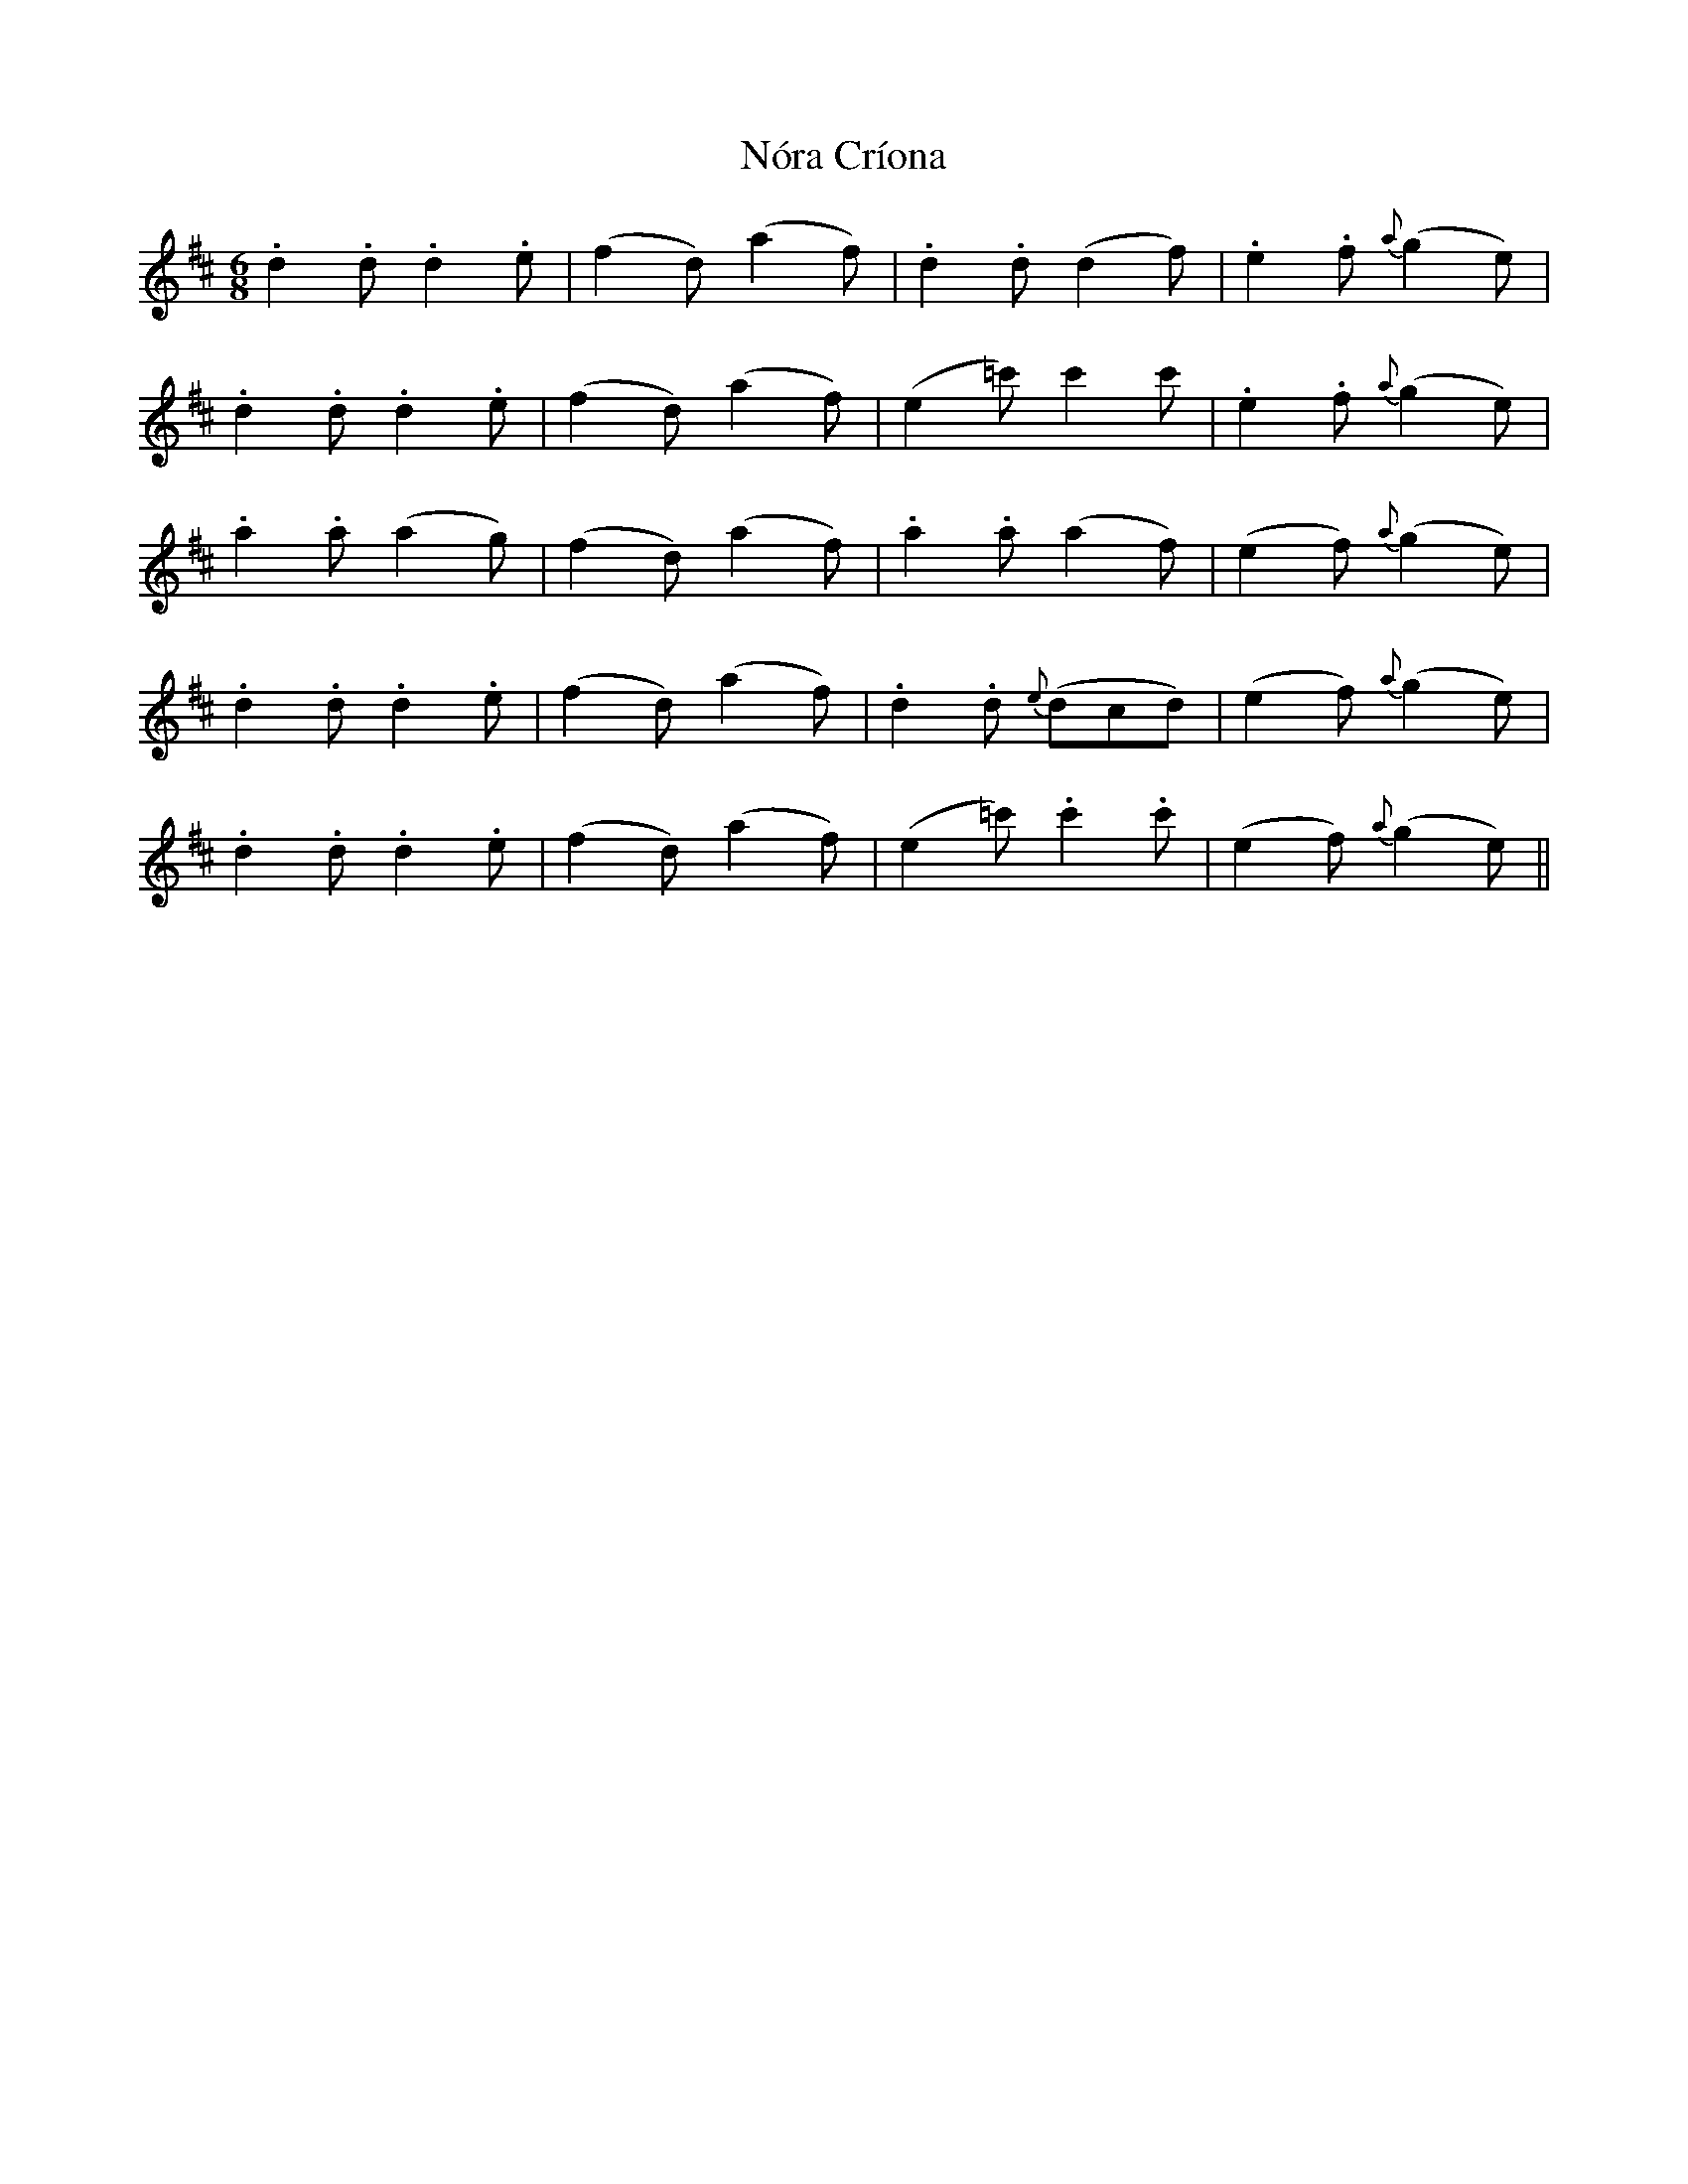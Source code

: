 X: 29589
T: Nóra Críona
R: jig
M: 6/8
K: Dmajor
.d2.d .d2.e|(f2d) (a2f)|.d2.d (d2f)|.e2.f {a}(g2e)|
.d2.d .d2.e|(f2d) (a2f)|(e2=c') c'2c'|.e2.f {a}(g2e)|
.a2.a (a2g)|(f2d) (a2f)|.a2.a (a2f)|(e2f) {a}(g2e)|
.d2.d .d2.e|(f2d) (a2f)|.d2.d {e}(dcd)|(e2f) {a}(g2e)|
.d2.d .d2.e|(f2d) (a2f)|(e2=c') .c'2.c'|(e2f) {a}(g2e)||

